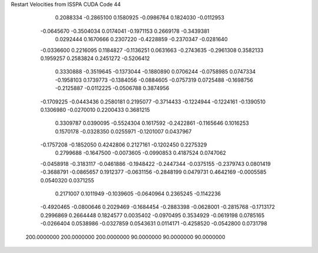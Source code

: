Restart Velocities from ISSPA CUDA Code
44
   0.2088334  -0.2865100   0.1580925  -0.0986764   0.1824030  -0.0112953
  -0.0645670  -0.3504034   0.0174041  -0.1971153   0.2669178  -0.3439381
   0.0292444   0.1670666   0.2307220  -0.4228859  -0.2370347  -0.0281640
  -0.0336600   0.2216095   0.1184827  -0.1136251   0.0631663  -0.2743635
  -0.2961308   0.3582133   0.1959257   0.2583824   0.2451272  -0.5206412
   0.3330888  -0.3519645  -0.1373044  -0.1880890   0.0706244  -0.0758985
   0.0747334  -0.1958103   0.1739773  -0.1384056  -0.0884605  -0.0757319
   0.0725488  -0.1698756  -0.2125887  -0.0112225  -0.0506788   0.3874956
  -0.1709225  -0.0443436   0.2580181   0.2195077  -0.3714433  -0.1224944
  -0.1224161  -0.1390510   0.1306980  -0.0270010   0.2200433   0.3681215
   0.3309787   0.0390095  -0.5524304   0.1617592  -0.2422861  -0.1165646
   0.1016253   0.1570178  -0.0328350   0.0255971  -0.1201007   0.0437967
  -0.1757208  -0.1852050   0.4242806   0.2127161  -0.1202450   0.2275329
   0.2799688  -0.1647500  -0.0073605  -0.0990853   0.4187524   0.0747062
  -0.0458918  -0.3183117  -0.0461886  -0.1948422  -0.2447344  -0.0375155
  -0.2379743   0.0801419  -0.3688791  -0.0865657   0.1912377  -0.0631156
  -0.2848199   0.0479731   0.4642169  -0.0005585   0.0540320   0.0371255
   0.2171007   0.1011949  -0.1039605  -0.0640964   0.2365245  -0.1142236
  -0.4920465  -0.0800646   0.2029469  -0.1684454  -0.2883398  -0.0628001
  -0.2815768  -0.1713172   0.2996869   0.2664448   0.1824577   0.0035402
  -0.0970495   0.3534929  -0.0619198   0.0785165  -0.0266404   0.0538986
  -0.0327859   0.0543631   0.0114171  -0.4258520  -0.0542800   0.0731798
 200.0000000 200.0000000 200.0000000  90.0000000  90.0000000  90.0000000
